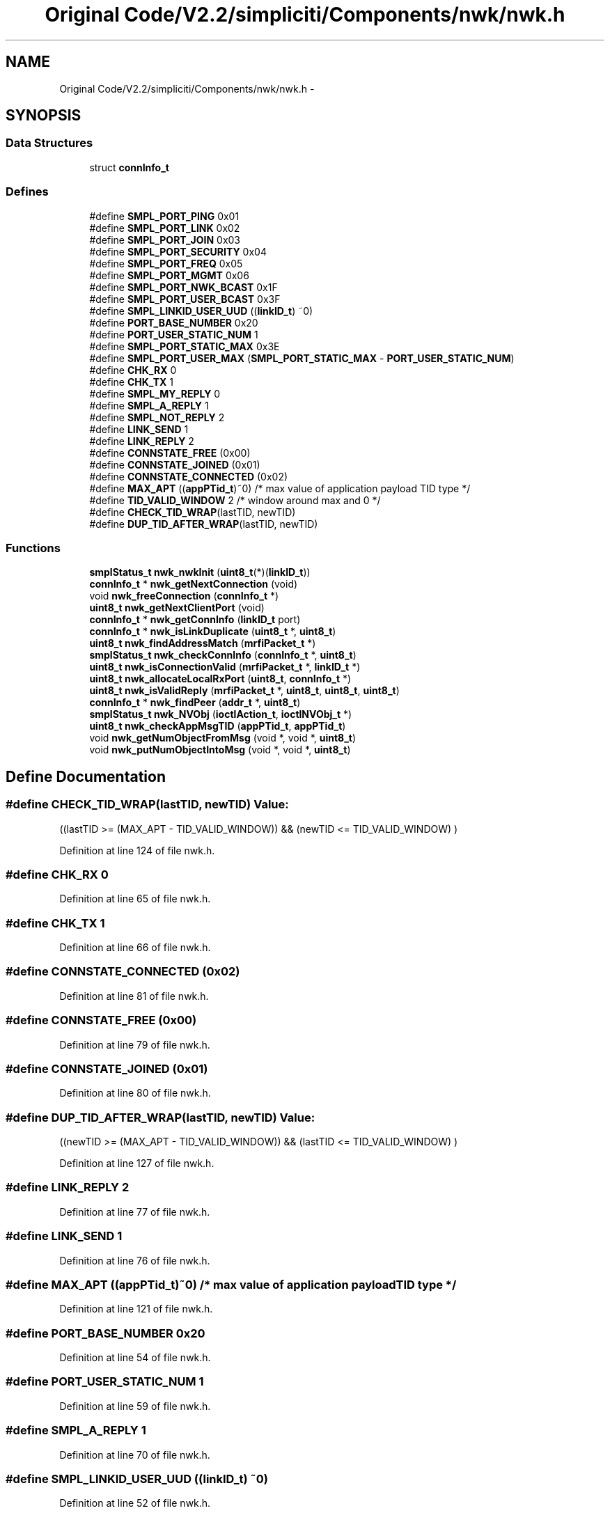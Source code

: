 .TH "Original Code/V2.2/simpliciti/Components/nwk/nwk.h" 3 "Sun Jun 16 2013" "Version VER 0.0" "Chronos Ti - Original Firmware" \" -*- nroff -*-
.ad l
.nh
.SH NAME
Original Code/V2.2/simpliciti/Components/nwk/nwk.h \- 
.SH SYNOPSIS
.br
.PP
.SS "Data Structures"

.in +1c
.ti -1c
.RI "struct \fBconnInfo_t\fP"
.br
.in -1c
.SS "Defines"

.in +1c
.ti -1c
.RI "#define \fBSMPL_PORT_PING\fP   0x01"
.br
.ti -1c
.RI "#define \fBSMPL_PORT_LINK\fP   0x02"
.br
.ti -1c
.RI "#define \fBSMPL_PORT_JOIN\fP   0x03"
.br
.ti -1c
.RI "#define \fBSMPL_PORT_SECURITY\fP   0x04"
.br
.ti -1c
.RI "#define \fBSMPL_PORT_FREQ\fP   0x05"
.br
.ti -1c
.RI "#define \fBSMPL_PORT_MGMT\fP   0x06"
.br
.ti -1c
.RI "#define \fBSMPL_PORT_NWK_BCAST\fP   0x1F"
.br
.ti -1c
.RI "#define \fBSMPL_PORT_USER_BCAST\fP   0x3F"
.br
.ti -1c
.RI "#define \fBSMPL_LINKID_USER_UUD\fP   ((\fBlinkID_t\fP) ~0)"
.br
.ti -1c
.RI "#define \fBPORT_BASE_NUMBER\fP   0x20"
.br
.ti -1c
.RI "#define \fBPORT_USER_STATIC_NUM\fP   1"
.br
.ti -1c
.RI "#define \fBSMPL_PORT_STATIC_MAX\fP   0x3E"
.br
.ti -1c
.RI "#define \fBSMPL_PORT_USER_MAX\fP   (\fBSMPL_PORT_STATIC_MAX\fP - \fBPORT_USER_STATIC_NUM\fP)"
.br
.ti -1c
.RI "#define \fBCHK_RX\fP   0"
.br
.ti -1c
.RI "#define \fBCHK_TX\fP   1"
.br
.ti -1c
.RI "#define \fBSMPL_MY_REPLY\fP   0"
.br
.ti -1c
.RI "#define \fBSMPL_A_REPLY\fP   1"
.br
.ti -1c
.RI "#define \fBSMPL_NOT_REPLY\fP   2"
.br
.ti -1c
.RI "#define \fBLINK_SEND\fP   1"
.br
.ti -1c
.RI "#define \fBLINK_REPLY\fP   2"
.br
.ti -1c
.RI "#define \fBCONNSTATE_FREE\fP   (0x00)"
.br
.ti -1c
.RI "#define \fBCONNSTATE_JOINED\fP   (0x01)"
.br
.ti -1c
.RI "#define \fBCONNSTATE_CONNECTED\fP   (0x02)"
.br
.ti -1c
.RI "#define \fBMAX_APT\fP   ((\fBappPTid_t\fP)~0)    /* max value of application payload TID type */"
.br
.ti -1c
.RI "#define \fBTID_VALID_WINDOW\fP   2                  /* window around max and 0 */"
.br
.ti -1c
.RI "#define \fBCHECK_TID_WRAP\fP(lastTID, newTID)"
.br
.ti -1c
.RI "#define \fBDUP_TID_AFTER_WRAP\fP(lastTID, newTID)"
.br
.in -1c
.SS "Functions"

.in +1c
.ti -1c
.RI "\fBsmplStatus_t\fP \fBnwk_nwkInit\fP (\fBuint8_t\fP(*)(\fBlinkID_t\fP))"
.br
.ti -1c
.RI "\fBconnInfo_t\fP * \fBnwk_getNextConnection\fP (void)"
.br
.ti -1c
.RI "void \fBnwk_freeConnection\fP (\fBconnInfo_t\fP *)"
.br
.ti -1c
.RI "\fBuint8_t\fP \fBnwk_getNextClientPort\fP (void)"
.br
.ti -1c
.RI "\fBconnInfo_t\fP * \fBnwk_getConnInfo\fP (\fBlinkID_t\fP port)"
.br
.ti -1c
.RI "\fBconnInfo_t\fP * \fBnwk_isLinkDuplicate\fP (\fBuint8_t\fP *, \fBuint8_t\fP)"
.br
.ti -1c
.RI "\fBuint8_t\fP \fBnwk_findAddressMatch\fP (\fBmrfiPacket_t\fP *)"
.br
.ti -1c
.RI "\fBsmplStatus_t\fP \fBnwk_checkConnInfo\fP (\fBconnInfo_t\fP *, \fBuint8_t\fP)"
.br
.ti -1c
.RI "\fBuint8_t\fP \fBnwk_isConnectionValid\fP (\fBmrfiPacket_t\fP *, \fBlinkID_t\fP *)"
.br
.ti -1c
.RI "\fBuint8_t\fP \fBnwk_allocateLocalRxPort\fP (\fBuint8_t\fP, \fBconnInfo_t\fP *)"
.br
.ti -1c
.RI "\fBuint8_t\fP \fBnwk_isValidReply\fP (\fBmrfiPacket_t\fP *, \fBuint8_t\fP, \fBuint8_t\fP, \fBuint8_t\fP)"
.br
.ti -1c
.RI "\fBconnInfo_t\fP * \fBnwk_findPeer\fP (\fBaddr_t\fP *, \fBuint8_t\fP)"
.br
.ti -1c
.RI "\fBsmplStatus_t\fP \fBnwk_NVObj\fP (\fBioctlAction_t\fP, \fBioctlNVObj_t\fP *)"
.br
.ti -1c
.RI "\fBuint8_t\fP \fBnwk_checkAppMsgTID\fP (\fBappPTid_t\fP, \fBappPTid_t\fP)"
.br
.ti -1c
.RI "void \fBnwk_getNumObjectFromMsg\fP (void *, void *, \fBuint8_t\fP)"
.br
.ti -1c
.RI "void \fBnwk_putNumObjectIntoMsg\fP (void *, void *, \fBuint8_t\fP)"
.br
.in -1c
.SH "Define Documentation"
.PP 
.SS "#define \fBCHECK_TID_WRAP\fP(lastTID, newTID)"\fBValue:\fP
.PP
.nf
((lastTID >= (MAX_APT - TID_VALID_WINDOW)) &&  \
                                           (newTID <= TID_VALID_WINDOW)                  \
                                          )
.fi
.PP
Definition at line 124 of file nwk\&.h\&.
.SS "#define \fBCHK_RX\fP   0"
.PP
Definition at line 65 of file nwk\&.h\&.
.SS "#define \fBCHK_TX\fP   1"
.PP
Definition at line 66 of file nwk\&.h\&.
.SS "#define \fBCONNSTATE_CONNECTED\fP   (0x02)"
.PP
Definition at line 81 of file nwk\&.h\&.
.SS "#define \fBCONNSTATE_FREE\fP   (0x00)"
.PP
Definition at line 79 of file nwk\&.h\&.
.SS "#define \fBCONNSTATE_JOINED\fP   (0x01)"
.PP
Definition at line 80 of file nwk\&.h\&.
.SS "#define \fBDUP_TID_AFTER_WRAP\fP(lastTID, newTID)"\fBValue:\fP
.PP
.nf
((newTID >= (MAX_APT - TID_VALID_WINDOW)) &&  \
                                                 (lastTID <= TID_VALID_WINDOW)                  \
                                                )
.fi
.PP
Definition at line 127 of file nwk\&.h\&.
.SS "#define \fBLINK_REPLY\fP   2"
.PP
Definition at line 77 of file nwk\&.h\&.
.SS "#define \fBLINK_SEND\fP   1"
.PP
Definition at line 76 of file nwk\&.h\&.
.SS "#define \fBMAX_APT\fP   ((\fBappPTid_t\fP)~0)    /* max value of application payload TID type */"
.PP
Definition at line 121 of file nwk\&.h\&.
.SS "#define \fBPORT_BASE_NUMBER\fP   0x20"
.PP
Definition at line 54 of file nwk\&.h\&.
.SS "#define \fBPORT_USER_STATIC_NUM\fP   1"
.PP
Definition at line 59 of file nwk\&.h\&.
.SS "#define \fBSMPL_A_REPLY\fP   1"
.PP
Definition at line 70 of file nwk\&.h\&.
.SS "#define \fBSMPL_LINKID_USER_UUD\fP   ((\fBlinkID_t\fP) ~0)"
.PP
Definition at line 52 of file nwk\&.h\&.
.SS "#define \fBSMPL_MY_REPLY\fP   0"
.PP
Definition at line 69 of file nwk\&.h\&.
.SS "#define \fBSMPL_NOT_REPLY\fP   2"
.PP
Definition at line 71 of file nwk\&.h\&.
.SS "#define \fBSMPL_PORT_FREQ\fP   0x05"
.PP
Definition at line 45 of file nwk\&.h\&.
.SS "#define \fBSMPL_PORT_JOIN\fP   0x03"
.PP
Definition at line 43 of file nwk\&.h\&.
.SS "#define \fBSMPL_PORT_LINK\fP   0x02"
.PP
Definition at line 42 of file nwk\&.h\&.
.SS "#define \fBSMPL_PORT_MGMT\fP   0x06"
.PP
Definition at line 46 of file nwk\&.h\&.
.SS "#define \fBSMPL_PORT_NWK_BCAST\fP   0x1F"
.PP
Definition at line 48 of file nwk\&.h\&.
.SS "#define \fBSMPL_PORT_PING\fP   0x01"
.PP
Definition at line 41 of file nwk\&.h\&.
.SS "#define \fBSMPL_PORT_SECURITY\fP   0x04"
.PP
Definition at line 44 of file nwk\&.h\&.
.SS "#define \fBSMPL_PORT_STATIC_MAX\fP   0x3E"
.PP
Definition at line 60 of file nwk\&.h\&.
.SS "#define \fBSMPL_PORT_USER_BCAST\fP   0x3F"
.PP
Definition at line 49 of file nwk\&.h\&.
.SS "#define \fBSMPL_PORT_USER_MAX\fP   (\fBSMPL_PORT_STATIC_MAX\fP - \fBPORT_USER_STATIC_NUM\fP)"
.PP
Definition at line 61 of file nwk\&.h\&.
.SS "#define \fBTID_VALID_WINDOW\fP   2                  /* window around max and 0 */"
.PP
Definition at line 122 of file nwk\&.h\&.
.SH "Function Documentation"
.PP 
.SS "\fBuint8_t\fP \fBnwk_allocateLocalRxPort\fP (\fBuint8_t\fP, \fBconnInfo_t\fP *)"
.PP
Definition at line 684 of file nwk\&.c\&.
.SS "\fBuint8_t\fP \fBnwk_checkAppMsgTID\fP (\fBappPTid_t\fP, \fBappPTid_t\fP)"
.PP
Definition at line 906 of file nwk\&.c\&.
.SS "\fBsmplStatus_t\fP \fBnwk_checkConnInfo\fP (\fBconnInfo_t\fP *, \fBuint8_t\fP)"
.PP
Definition at line 559 of file nwk\&.c\&.
.SS "\fBuint8_t\fP \fBnwk_findAddressMatch\fP (\fBmrfiPacket_t\fP *)"
.PP
Definition at line 407 of file nwk\&.c\&.
.SS "\fBconnInfo_t\fP* \fBnwk_findPeer\fP (\fBaddr_t\fP *, \fBuint8_t\fP)"
.PP
Definition at line 866 of file nwk\&.c\&.
.SS "void \fBnwk_freeConnection\fP (\fBconnInfo_t\fP *)"
.PP
Definition at line 327 of file nwk\&.c\&.
.SS "\fBconnInfo_t\fP* \fBnwk_getConnInfo\fP (\fBlinkID_t\fPport)"
.PP
Definition at line 347 of file nwk\&.c\&.
.SS "\fBuint8_t\fP \fBnwk_getNextClientPort\fP (void)"
.SS "\fBconnInfo_t\fP* \fBnwk_getNextConnection\fP (void)"
.PP
Definition at line 245 of file nwk\&.c\&.
.SS "void \fBnwk_getNumObjectFromMsg\fP (void *, void *, \fBuint8_t\fP)"
.PP
Definition at line 961 of file nwk\&.c\&.
.SS "\fBuint8_t\fP \fBnwk_isConnectionValid\fP (\fBmrfiPacket_t\fP *, \fBlinkID_t\fP *)"
.PP
Definition at line 593 of file nwk\&.c\&.
.SS "\fBconnInfo_t\fP* \fBnwk_isLinkDuplicate\fP (\fBuint8_t\fP *, \fBuint8_t\fP)"
.PP
Definition at line 372 of file nwk\&.c\&.
.SS "\fBuint8_t\fP \fBnwk_isValidReply\fP (\fBmrfiPacket_t\fP *, \fBuint8_t\fP, \fBuint8_t\fP, \fBuint8_t\fP)"
.PP
Definition at line 803 of file nwk\&.c\&.
.SS "\fBsmplStatus_t\fP \fBnwk_NVObj\fP (\fBioctlAction_t\fP, \fBioctlNVObj_t\fP *)"
.PP
Definition at line 1053 of file nwk\&.c\&.
.SS "\fBsmplStatus_t\fP \fBnwk_nwkInit\fP (\fBuint8_t\fP(*)(\fBlinkID_t\fP))"
.PP
Definition at line 176 of file nwk\&.c\&.
.SS "void \fBnwk_putNumObjectIntoMsg\fP (void *, void *, \fBuint8_t\fP)"
.PP
Definition at line 999 of file nwk\&.c\&.
.SH "Author"
.PP 
Generated automatically by Doxygen for Chronos Ti - Original Firmware from the source code\&.
